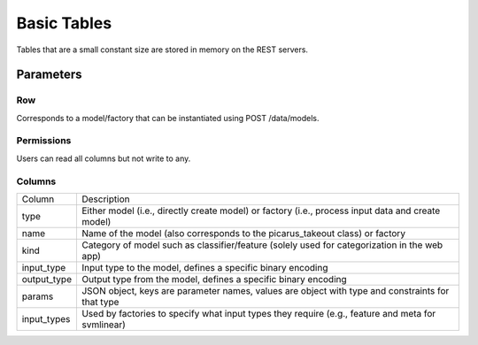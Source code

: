 Basic Tables
============
Tables that are a small constant size are stored in memory on the REST servers.

Parameters
-----------

Row
^^^
Corresponds to a model/factory that can be instantiated using POST /data/models.  

Permissions
^^^^^^^^^^^
Users can read all columns but not write to any.

Columns
^^^^^^^^^^^^^^^^

+--------------+------------------------------------------------------------------------------------------------------+
| Column       | Description                                                                                          |
+--------------+------------------------------------------------------------------------------------------------------+
| type         | Either model (i.e., directly create model) or factory (i.e., process input data and create model)    |
+--------------+------------------------------------------------------------------------------------------------------+
| name         | Name of the model (also corresponds to the picarus_takeout class) or factory                         |
+--------------+------------------------------------------------------------------------------------------------------+
| kind         | Category of model such as classifier/feature  (solely used for categorization in the web app)        |
+--------------+------------------------------------------------------------------------------------------------------+
| input_type   | Input type to the model, defines a specific binary encoding                                          |
+--------------+------------------------------------------------------------------------------------------------------+
| output_type  | Output type from the model, defines a specific binary encoding                                       |
+--------------+------------------------------------------------------------------------------------------------------+
| params       | JSON object, keys are parameter names, values are object with type and constraints for that type     |
+--------------+------------------------------------------------------------------------------------------------------+
| input_types  | Used by factories to specify what input types they require (e.g., feature and meta for svmlinear)    |
+--------------+------------------------------------------------------------------------------------------------------+
